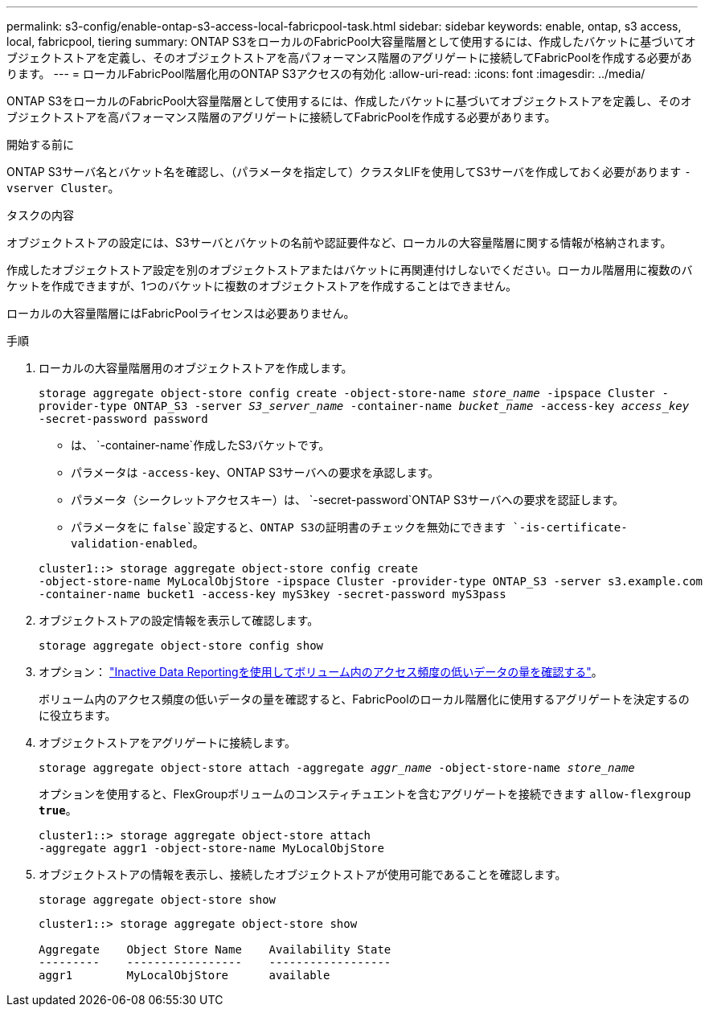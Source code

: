 ---
permalink: s3-config/enable-ontap-s3-access-local-fabricpool-task.html 
sidebar: sidebar 
keywords: enable, ontap, s3 access, local, fabricpool, tiering 
summary: ONTAP S3をローカルのFabricPool大容量階層として使用するには、作成したバケットに基づいてオブジェクトストアを定義し、そのオブジェクトストアを高パフォーマンス階層のアグリゲートに接続してFabricPoolを作成する必要があります。 
---
= ローカルFabricPool階層化用のONTAP S3アクセスの有効化
:allow-uri-read: 
:icons: font
:imagesdir: ../media/


[role="lead"]
ONTAP S3をローカルのFabricPool大容量階層として使用するには、作成したバケットに基づいてオブジェクトストアを定義し、そのオブジェクトストアを高パフォーマンス階層のアグリゲートに接続してFabricPoolを作成する必要があります。

.開始する前に
ONTAP S3サーバ名とバケット名を確認し、（パラメータを指定して）クラスタLIFを使用してS3サーバを作成しておく必要があります `-vserver Cluster`。

.タスクの内容
オブジェクトストアの設定には、S3サーバとバケットの名前や認証要件など、ローカルの大容量階層に関する情報が格納されます。

作成したオブジェクトストア設定を別のオブジェクトストアまたはバケットに再関連付けしないでください。ローカル階層用に複数のバケットを作成できますが、1つのバケットに複数のオブジェクトストアを作成することはできません。

ローカルの大容量階層にはFabricPoolライセンスは必要ありません。

.手順
. ローカルの大容量階層用のオブジェクトストアを作成します。
+
`storage aggregate object-store config create -object-store-name _store_name_ -ipspace Cluster -provider-type ONTAP_S3 -server _S3_server_name_ -container-name _bucket_name_ -access-key _access_key_ -secret-password password`

+
** は、 `-container-name`作成したS3バケットです。
** パラメータは `-access-key`、ONTAP S3サーバへの要求を承認します。
** パラメータ（シークレットアクセスキー）は、 `-secret-password`ONTAP S3サーバへの要求を認証します。
** パラメータをに `false`設定すると、ONTAP S3の証明書のチェックを無効にできます `-is-certificate-validation-enabled`。


+
[listing]
----
cluster1::> storage aggregate object-store config create
-object-store-name MyLocalObjStore -ipspace Cluster -provider-type ONTAP_S3 -server s3.example.com
-container-name bucket1 -access-key myS3key -secret-password myS3pass
----
. オブジェクトストアの設定情報を表示して確認します。
+
`storage aggregate object-store config show`

. オプション： link:../fabricpool/determine-data-inactive-reporting-task.html["Inactive Data Reportingを使用してボリューム内のアクセス頻度の低いデータの量を確認する"]。
+
ボリューム内のアクセス頻度の低いデータの量を確認すると、FabricPoolのローカル階層化に使用するアグリゲートを決定するのに役立ちます。

. オブジェクトストアをアグリゲートに接続します。
+
`storage aggregate object-store attach -aggregate _aggr_name_ -object-store-name _store_name_`

+
オプションを使用すると、FlexGroupボリュームのコンスティチュエントを含むアグリゲートを接続できます `allow-flexgroup *true*`。

+
[listing]
----
cluster1::> storage aggregate object-store attach
-aggregate aggr1 -object-store-name MyLocalObjStore
----
. オブジェクトストアの情報を表示し、接続したオブジェクトストアが使用可能であることを確認します。
+
`storage aggregate object-store show`

+
[listing]
----
cluster1::> storage aggregate object-store show

Aggregate    Object Store Name    Availability State
---------    -----------------    ------------------
aggr1        MyLocalObjStore      available
----

